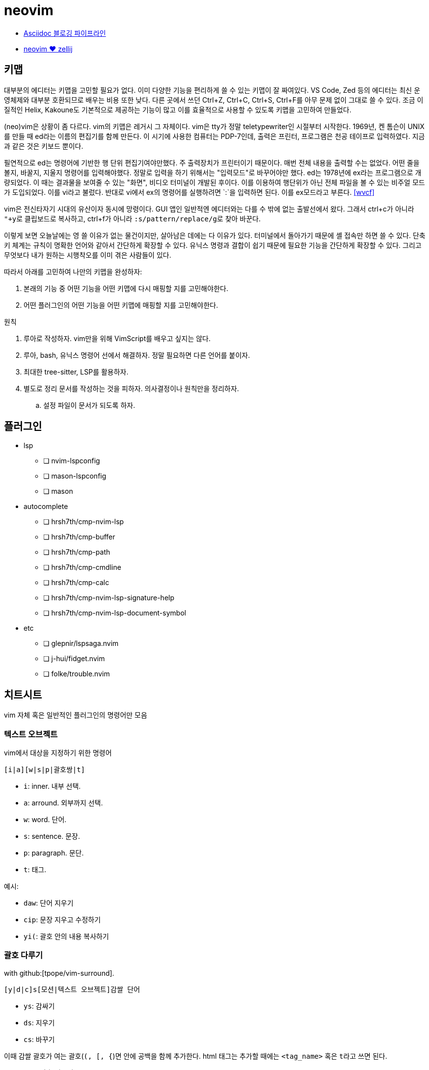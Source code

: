 = neovim

* <<asciidoc-blog-pipeline#,Asciidoc 블로깅 파이프라인>>
* <<neovim-with-zellij#,neovim ♥️ zellij>>

== 키맵

대부분의 에디터는 키맵을 고민할 필요가 없다. 이미 다양한 기능을 편리하게 쓸 수 있는 키맵이 잘 짜여있다.
VS Code, Zed 등의 에디터는 최신 운영체제와 대부분 호환되므로 배우는 비용 또한 낮다.
다른 곳에서 쓰던 Ctrl+Z, Ctrl+C, Ctrl+S, Ctrl+F를 아무 문제 없이 그대로 쓸 수 있다.
조금 이질적인 Helix, Kakoune도 기본적으로 제공하는 기능이 많고 이를 효율적으로 사용할 수 있도록 키맵을 고민하여
만들었다.

(neo)vim은 상황이 좀 다르다. vim의 키맵은 레거시 그 자체이다. vim은 tty가 정말 teletypewriter인 시절부터 시작한다.
1969년, 켄 톰슨이 UNIX를 만들 때 ed라는 이름의 편집기를 함께 만든다. 이 시기에 사용한 컴퓨터는 PDP-7인데,
출력은 프린터, 프로그램은 천공 테이프로 입력하였다. 지금과 같은 것은 키보드 뿐이다.

필연적으로 ed는 명령어에 기반한 행 단위 편집기여야만했다. 주 출력장치가 프린터이기 때문이다. 매번 전체 내용을
출력할 수는 없었다. 어떤 줄을 볼지, 바꿀지, 지울지 명령어를 입력해야했다. 정말로 입력을 하기 위해서는 "입력모드"로
바꾸어야만 했다. ed는 1978년에 ex라는 프로그램으로 개량되었다. 이 때는 결과물을 보여줄 수 있는 "화면",
비디오 터미널이 개발된 후이다. 이를 이용하여 행단위가 아닌 전체 파일을 볼 수 있는 비주얼 모드가 도입되었다.
이를 vi라고 불렀다. 반대로 vi에서 ex의 명령어를 실행하려면 `:`을 입력하면 된다. 이를 ex모드라고 부른다. <<wvcf>>

vim은 전신타자기 시대의 유산이자 동시에 망령이다. GUI 앱인 일반적엔 에디터와는 다를 수 밖에 없는 출발선에서 왔다.
그래서 ctrl+c가 아니라 ``"+y``로 클립보드로 복사하고, ctrl+f가 아니라 ``:s/pattern/replace/g``로 찾아 바꾼다.

이렇게 보면 오늘날에는 영 쓸 이유가 없는 물건이지만, 살아남은 데에는 다 이유가 있다.
터미널에서 돌아가기 때문에 셸 접속만 하면 쓸 수 있다.
단축키 체계는 규칙이 명확한 언어와 같아서 간단하게 확장할 수 있다.
유닉스 명령과 결합이 쉽기 때문에 필요한 기능을 간단하게 확장할 수 있다.
그리고 무엇보다 내가 원하는 시행착오를 이미 겪은 사람들이 있다.

따라서 아래를 고민하여 나만의 키맵을 완성하자:

. 본래의 기능 중 어떤 기능을 어떤 키맵에 다시 매핑할 지를 고민해야한다.
. 어떤 플러그인의 어떤 기능을 어떤 키맵에 매핑할 지를 고민해야한다.

.원칙
. 루아로 작성하자. vim만을 위해 VimScript를 배우고 싶지는 않다.
. 루아, bash, 유닉스 명령어 선에서 해결하자. 정말 필요하면 다른 언어를 붙이자.
. 최대한 tree-sitter, LSP를 활용하자.
. 별도로 정리 문서를 작성하는 것을 피하자. 의사결정이나 원칙만을 정리하자.
.. 설정 파일이 문서가 되도록 하자.

== 플러그인

* lsp
** [ ] nvim-lspconfig
** [ ] mason-lspconfig
** [ ] mason
* autocomplete
** [ ] hrsh7th/cmp-nvim-lsp
** [ ] hrsh7th/cmp-buffer
** [ ] hrsh7th/cmp-path
** [ ] hrsh7th/cmp-cmdline
** [ ] hrsh7th/cmp-calc
** [ ] hrsh7th/cmp-nvim-lsp-signature-help
** [ ] hrsh7th/cmp-nvim-lsp-document-symbol
* etc
** [ ] glepnir/lspsaga.nvim
** [ ] j-hui/fidget.nvim
** [ ] folke/trouble.nvim

== 치트시트

vim 자체 혹은 일반적인 플러그인의 명령어만 모음

=== 텍스트 오브젝트

vim에서 대상을 지정하기 위한 명령어

----
[i|a][w|s|p|괄호쌍|t]
----

* `i`: inner. 내부 선택.
* `a`: arround. 외부까지 선택.
* `w`: word. 단어.
* `s`: sentence. 문장.
* `p`: paragraph. 문단.
* `t`: 태그.

예시:

* `daw`: 단어 지우기
* `cip`: 문장 지우고 수정하기
* `yi(`: 괄호 안의 내용 복사하기

=== 괄호 다루기

with github:[tpope/vim-surround].

----
[y|d|c]s[모션|텍스트 오브젝트]감쌀 단어
----

* `ys`: 감싸기
* `ds`: 지우기
* `cs`: 바꾸기

이때 감쌀 괄호가 여는 괄호(`(, [, {`)면 안에 공백을 함께 추가한다.
html 태그는 추가할 때에는 `<tag_name>` 혹은 ``t``라고 쓰면 된다.

* `ds(`: 괄호 지우기
* `cs([`: 괄호 바꾸기
* `ysiw(`: 괄호로 감싸기 (`ys`)
* `yss(`: 괄호로 줄 전체 감싸기
* `ysi((`: 괄호를 괄호로 또 감싸기
* (비주얼 모드에서) `S`: 영역 감싸기


=== 대소문자 변경

* `g~<motion>`: 대소문자 맞바꿈
* `gU<motion>`: 대문자로 바꿈
* `gu<motion>`: 소문자로 바꿈

=== 디렉토리 열기

== helix에서 vim으로

helix에서 사용하던 주요 키맵을 vim에선 어떻게 쓰는지

=== 이동

h, j, k, l, w, e

줄 처음, 시작, 끝으로 이동

* helix: gh, gs, gl
* vim: 0, ^, $

=== 단어 삭제

cw

=== 찾아 바꾸기

* helix: `%s찾을단어<ret>c바꿀단어<esc>`
* vim: `%s/찾을단어/바꿀단어/g<ret>`

helix에서는 ``%s찾을단어<ret>c바꿀단어<esc>``이다. ``%``로 문서 전체를 선택하고 ``s``로 선택
영역에서 원하는 내용만 찾아 선택한다. 그 후 ``c``를 눌러 선택된 영역을 원하는 단어로 바꾼다.
큰 과정을 잘게 쪼갤 수 있고, 각각의 동작도 유용해서 외우기 쉬운데, vim은 와닿지 않는 ed 명령어
`:%s/찾을단어/바꿀단어/g<ret>`를 써야 해서 아쉽다.

=== 파일탐색

* helix: bf

=== 버퍼

버퍼 닫기

* helix: bc
* vim: bw

[bibliography]
== 참고

. https://kodingwarrior.github.io/wiki/appendix/excelcon-2nd/[제 2회 EXCELCON - Neovim으로 생산성 퀀텀점프하기]
. https://vimdoc.sourceforge.net/htmldoc/motion.html#left-right-motions
. [[[mulcur]]] Christoph Hermann, https://medium.com/@schtoeffel/you-don-t-need-more-than-one-cursor-in-vim-2c44117d51db[You don’t need more than one cursor in vim]
. ap, https://github.com/ap/vim-buftabline#why-this-and-not-vim-tabs[Why this and not Vim tabs?], vim-buftabline
. [[[wvcf]]] Two-Bit History, https://blog.koriel.kr/where-vim-came-from/[Vim은 어디서 왔나]. Jinsoo Heo 역.
. Helix https://github.com/helix-editor/helix/wiki/Keymap-brainstorm[Keymap brainstorm].
. 이종립, https://youtu.be/oQh-fJZccjo?t=1185[Clojure에 빠진 사람 Vim푸라기라도 잡는다].

